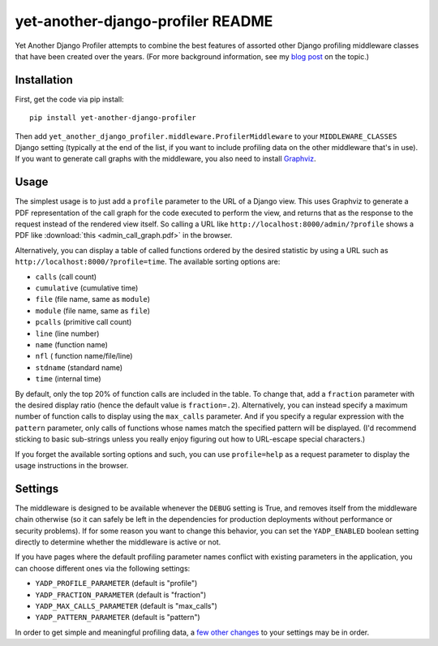 yet-another-django-profiler README
==================================

Yet Another Django Profiler attempts to combine the best features of assorted
other Django profiling middleware classes that have been created over the
years.  (For more background information, see my
`blog post <http://blog.safariflow.com/2013/11/21/profiling-django-via-middleware/>`_
on the topic.)

Installation
------------
First, get the code via pip install::

    pip install yet-another-django-profiler

Then add ``yet_another_django_profiler.middleware.ProfilerMiddleware`` to your
``MIDDLEWARE_CLASSES`` Django setting (typically at the end of the list, if
you want to include profiling data on the other middleware that's in use).
If you want to generate call graphs with the middleware, you also need to
install `Graphviz <http://www.graphviz.org/Download.php>`_.

Usage
-----
The simplest usage is to just add a ``profile`` parameter to the URL of a
Django view.  This uses Graphviz to generate a PDF representation of the call
graph for the code executed to perform the view, and returns that as the
response to the request instead of the rendered view itself.  So calling a
URL like ``http://localhost:8000/admin/?profile`` shows a PDF like
:download:`this <admin_call_graph.pdf>` in the browser.

Alternatively, you can display a table of called functions ordered by the
desired statistic by using a URL such as ``http://localhost:8000/?profile=time``.
The available sorting options are:

* ``calls`` (call count)

* ``cumulative`` (cumulative time)

* ``file`` (file name, same as ``module``)

* ``module`` (file name, same as ``file``)

* ``pcalls`` (primitive call count)

* ``line`` (line number)

* ``name`` (function name)

* ``nfl`` ( function name/file/line)

* ``stdname`` (standard name)

* ``time`` (internal time)

By default, only the top 20% of function calls are included in the table.  To
change that, add a ``fraction`` parameter with the desired display ratio
(hence the default value is ``fraction=.2``).  Alternatively, you can
instead specify a maximum number of function calls to display using the
``max_calls`` parameter.  And if you specify a regular expression with the
``pattern`` parameter, only calls of functions whose names match the
specified pattern will be displayed.  (I'd recommend sticking to basic
sub-strings unless you really enjoy figuring out how to URL-escape special
characters.)

If you forget the available sorting options and such, you can use
``profile=help`` as a request parameter to display the usage instructions in
the browser.

Settings
--------
The middleware is designed to be available whenever the ``DEBUG`` setting is
True, and removes itself from the middleware chain otherwise (so it can safely
be left in the dependencies for production deployments without performance or
security problems).  If for some reason you want to change this behavior, you
can set the ``YADP_ENABLED`` boolean setting directly to determine whether the
middleware is active or not.

If you have pages where the default profiling parameter names conflict with
existing parameters in the application, you can choose different ones via the
following settings:

* ``YADP_PROFILE_PARAMETER`` (default is "profile")

* ``YADP_FRACTION_PARAMETER`` (default is "fraction")

* ``YADP_MAX_CALLS_PARAMETER`` (default is "max_calls")

* ``YADP_PATTERN_PARAMETER`` (default is "pattern")

In order to get simple and meaningful profiling data, a
`few other changes <docs/settings>`_ to your settings may be in order.
